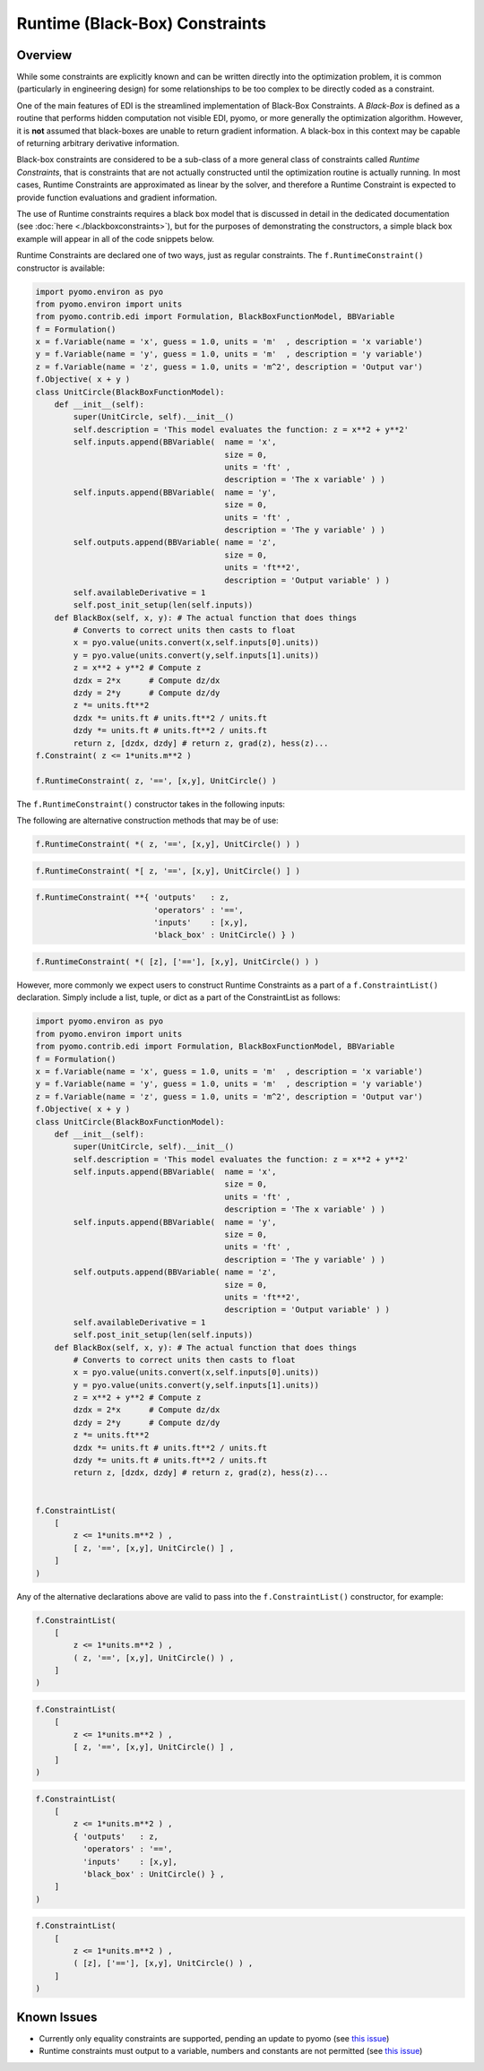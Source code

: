 Runtime (Black-Box) Constraints
===============================


Overview
--------

While some constraints are explicitly known and can be written directly into the optimization problem, it is common (particularly in engineering design) for some relationships to be too complex to be directly coded as a constraint.  

One of the main features of EDI is the streamlined implementation of Black-Box Constraints.  A *Black-Box* is defined as a routine that performs hidden computation not visible EDI, pyomo, or more generally the optimization algorithm.  However, it is **not** assumed that black-boxes are unable to return gradient information.  A black-box in this context may be capable of returning arbitrary derivative information.

Black-box constraints are considered to be a sub-class of a more general class of constraints called *Runtime Constraints*, that is constraints that are not actually constructed until the optimization routine is actually running.  In most cases, Runtime Constraints are approximated as linear by the solver, and therefore a Runtime Constraint is expected to provide function evaluations and gradient information.

The use of Runtime constraints requires a black box model that is discussed in detail in the dedicated documentation (see :doc:`here <./blackboxconstraints>`), but for the purposes of demonstrating the constructors, a simple black box example will appear in all of the code snippets below.

Runtime Constraints are declared one of two ways, just as regular constraints.  The ``f.RuntimeConstraint()`` constructor is available: 

.. code-block:: python

    import pyomo.environ as pyo
    from pyomo.environ import units
    from pyomo.contrib.edi import Formulation, BlackBoxFunctionModel, BBVariable
    f = Formulation()
    x = f.Variable(name = 'x', guess = 1.0, units = 'm'  , description = 'x variable')
    y = f.Variable(name = 'y', guess = 1.0, units = 'm'  , description = 'y variable')
    z = f.Variable(name = 'z', guess = 1.0, units = 'm^2', description = 'Output var')
    f.Objective( x + y )
    class UnitCircle(BlackBoxFunctionModel):
        def __init__(self): 
            super(UnitCircle, self).__init__()
            self.description = 'This model evaluates the function: z = x**2 + y**2'
            self.inputs.append(BBVariable(  name = 'x', 
                                            size = 0, 
                                            units = 'ft' , 
                                            description = 'The x variable' ) )
            self.inputs.append(BBVariable(  name = 'y', 
                                            size = 0, 
                                            units = 'ft' , 
                                            description = 'The y variable' ) )
            self.outputs.append(BBVariable( name = 'z', 
                                            size = 0, 
                                            units = 'ft**2',  
                                            description = 'Output variable' ) )
            self.availableDerivative = 1
            self.post_init_setup(len(self.inputs))
        def BlackBox(self, x, y): # The actual function that does things
            # Converts to correct units then casts to float
            x = pyo.value(units.convert(x,self.inputs[0].units))
            y = pyo.value(units.convert(y,self.inputs[1].units))
            z = x**2 + y**2 # Compute z
            dzdx = 2*x      # Compute dz/dx
            dzdy = 2*y      # Compute dz/dy
            z *= units.ft**2
            dzdx *= units.ft # units.ft**2 / units.ft
            dzdy *= units.ft # units.ft**2 / units.ft
            return z, [dzdx, dzdy] # return z, grad(z), hess(z)...
    f.Constraint( z <= 1*units.m**2 )

    f.RuntimeConstraint( z, '==', [x,y], UnitCircle() )


The ``f.RuntimeConstraint()`` constructor takes in the following inputs:

.. py:function:: f.RuntimeConstraint(outputs, operators, inputs, black_box)

    Declares a runtime constraint in a pyomo.edi.formulation

    :param outputs: The outputs of the black box function
    :type outputs: pyomo.environ.Var or list or tuple
    :param operators: The operators that are used to construct constraints.  Currently, only equality constraints are supported and will be the default no matter what is passed in here (see `this issue <https://github.com/codykarcher/pyomo/issues/4>`__)
    :type operators: str or list or tuple
    :param inputs: The inputs to the black box function
    :type inputs: pyomo.environ.Var or list or tuple
    :param black_box: The object that stores the black-box function.   See the :doc:`black box constraint documentation <./blackboxconstraints>` for details on constructing this object
    :type black_box: pyomo.contrib.edi.BlackBoxFunctionModel


The following are alternative construction methods that may be of use:

.. code-block:: python

    f.RuntimeConstraint( *( z, '==', [x,y], UnitCircle() ) )


.. code-block:: python

    f.RuntimeConstraint( *[ z, '==', [x,y], UnitCircle() ] )

.. code-block:: python

    f.RuntimeConstraint( **{ 'outputs'   : z, 
                             'operators' : '==', 
                             'inputs'    : [x,y], 
                             'black_box' : UnitCircle() } )

.. code-block:: python

    f.RuntimeConstraint( *( [z], ['=='], [x,y], UnitCircle() ) )

However, more commonly we expect users to construct Runtime Constraints as a part of a ``f.ConstraintList()`` declaration.  Simply include a list, tuple, or dict as a part of the ConstraintList as follows:

.. code-block:: python

    import pyomo.environ as pyo
    from pyomo.environ import units
    from pyomo.contrib.edi import Formulation, BlackBoxFunctionModel, BBVariable
    f = Formulation()
    x = f.Variable(name = 'x', guess = 1.0, units = 'm'  , description = 'x variable')
    y = f.Variable(name = 'y', guess = 1.0, units = 'm'  , description = 'y variable')
    z = f.Variable(name = 'z', guess = 1.0, units = 'm^2', description = 'Output var')
    f.Objective( x + y )
    class UnitCircle(BlackBoxFunctionModel):
        def __init__(self): 
            super(UnitCircle, self).__init__()
            self.description = 'This model evaluates the function: z = x**2 + y**2'
            self.inputs.append(BBVariable(  name = 'x', 
                                            size = 0, 
                                            units = 'ft' , 
                                            description = 'The x variable' ) )
            self.inputs.append(BBVariable(  name = 'y', 
                                            size = 0, 
                                            units = 'ft' , 
                                            description = 'The y variable' ) )
            self.outputs.append(BBVariable( name = 'z', 
                                            size = 0, 
                                            units = 'ft**2',  
                                            description = 'Output variable' ) )
            self.availableDerivative = 1
            self.post_init_setup(len(self.inputs))
        def BlackBox(self, x, y): # The actual function that does things
            # Converts to correct units then casts to float
            x = pyo.value(units.convert(x,self.inputs[0].units))
            y = pyo.value(units.convert(y,self.inputs[1].units))
            z = x**2 + y**2 # Compute z
            dzdx = 2*x      # Compute dz/dx
            dzdy = 2*y      # Compute dz/dy
            z *= units.ft**2
            dzdx *= units.ft # units.ft**2 / units.ft
            dzdy *= units.ft # units.ft**2 / units.ft
            return z, [dzdx, dzdy] # return z, grad(z), hess(z)...


    f.ConstraintList(
        [
            z <= 1*units.m**2 ) ,
            [ z, '==', [x,y], UnitCircle() ] ,             
        ]
    )

Any of the alternative declarations above are valid to pass into the ``f.ConstraintList()`` constructor, for example:

.. code-block:: python

    f.ConstraintList(
        [
            z <= 1*units.m**2 ) ,
            ( z, '==', [x,y], UnitCircle() ) ,             
        ]
    )

.. code-block:: python

    f.ConstraintList(
        [
            z <= 1*units.m**2 ) ,
            [ z, '==', [x,y], UnitCircle() ] ,             
        ]
    )

.. code-block:: python

    f.ConstraintList(
        [
            z <= 1*units.m**2 ) ,
            { 'outputs'   : z, 
              'operators' : '==', 
              'inputs'    : [x,y], 
              'black_box' : UnitCircle() } ,             
        ]
    )

.. code-block:: python

    f.ConstraintList(
        [
            z <= 1*units.m**2 ) ,
            ( [z], ['=='], [x,y], UnitCircle() ) ,             
        ]
    )


Known Issues
------------

* Currently only equality constraints are supported, pending an update to pyomo (see `this issue <https://github.com/codykarcher/pyomo/issues/2>`__)
* Runtime constraints must output to a variable, numbers and constants are not permitted (see `this issue <https://github.com/codykarcher/pyomo/issues/4>`__)

